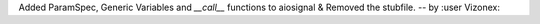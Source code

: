 Added ParamSpec, Generic Variables and `__call__` functions to aiosignal & Removed the stubfile. -- by :user Vizonex:
